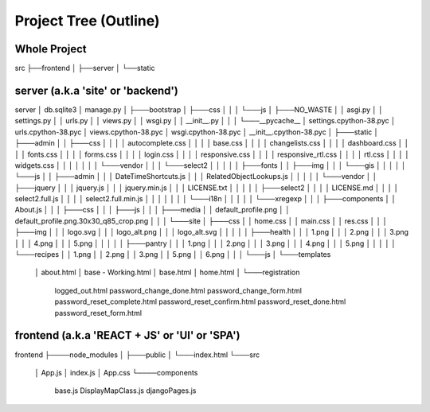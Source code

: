 .. project tree outline of project for quick reference.

Project Tree (Outline)
======================

Whole Project
-------------

src
├──frontend
│
├──server
│
└──static


server (a.k.a 'site' or 'backend')
----------------------------------

server
│   db.sqlite3
│   manage.py
│
├───bootstrap
│   ├───css
│   │
│   └───js
│
├───NO_WASTE
│   │   asgi.py
│   │   settings.py
│   │   urls.py
│   │   views.py
│   │   wsgi.py
│   │   __init__.py
│   │
│   └───__pycache__
│           settings.cpython-38.pyc
│           urls.cpython-38.pyc
│           views.cpython-38.pyc
│           wsgi.cpython-38.pyc
│           __init__.cpython-38.pyc
│
├───static
│   ├───admin
│   │   ├───css
│   │   │   │   autocomplete.css
│   │   │   │   base.css
│   │   │   │   changelists.css
│   │   │   │   dashboard.css
│   │   │   │   fonts.css
│   │   │   │   forms.css
│   │   │   │   login.css
│   │   │   │   responsive.css
│   │   │   │   responsive_rtl.css
│   │   │   │   rtl.css
│   │   │   │   widgets.css
│   │   │   │
│   │   │   └───vendor
│   │   │       └───select2
│   │   │
│   │   ├───fonts
│   │   ├───img
│   │   │   └───gis
│   │   │
│   │   └───js
│   │       ├───admin
│   │       │       DateTimeShortcuts.js
│   │       │       RelatedObjectLookups.js
│   │       │
│   │       └───vendor
│   │           ├───jquery
│   │           │       jquery.js
│   │           │       jquery.min.js
│   │           │       LICENSE.txt
│   │           │
│   │           ├───select2
│   │           │   │   LICENSE.md
│   │           │   │   select2.full.js
│   │           │   │   select2.full.min.js
│   │           │   │
│   │           │   └───i18n
│   │           │
│   │           └───xregexp
│   │
│   ├───components
│   │       About.js
│   │
│   ├───css
│   │
│   ├───js
│   │
│   ├───media
│   │       default_profile.png
│   │       default_profile.png.30x30_q85_crop.png
│   │
│   └───site
│       ├───css
│       │       home.css
│       │       main.css
│       │       res.css
│       │
│       ├───img
│       │   │   logo.svg
│       │   │   logo_alt.png
│       │   │   logo_alt.svg
│       │   │
│       │   ├───health
│       │   │       1.png
│       │   │       2.png
│       │   │       3.png
│       │   │       4.png
│       │   │       5.png
│       │   │
│       │   ├───pantry
│       │   │       1.png
│       │   │       2.png
│       │   │       3.png
│       │   │       4.png
│       │   │       5.png
│       │   │
│       │   └───recipes
│       │           1.png
│       │           2.png
│       │           3.png
│       │           5.png
│       │           6.png
│       │
│       └───js
│ 
└───templates
    │   about.html
    │   base - Working.html
    │   base.html
    │   home.html
    │
    └───registration
            logged_out.html
            password_change_done.html
            password_change_form.html
            password_reset_complete.html
            password_reset_confirm.html
            password_reset_done.html
            password_reset_form.html


frontend (a.k.a 'REACT + JS' or 'UI' or 'SPA')
----------------------------------------------

frontend
├────node_modules
│
├───public
│   └───index.html
└───src
    │	App.js
    │	index.js
    │	App.css
    └────components
       		base.js
        	DisplayMapClass.js
        	djangoPages.js